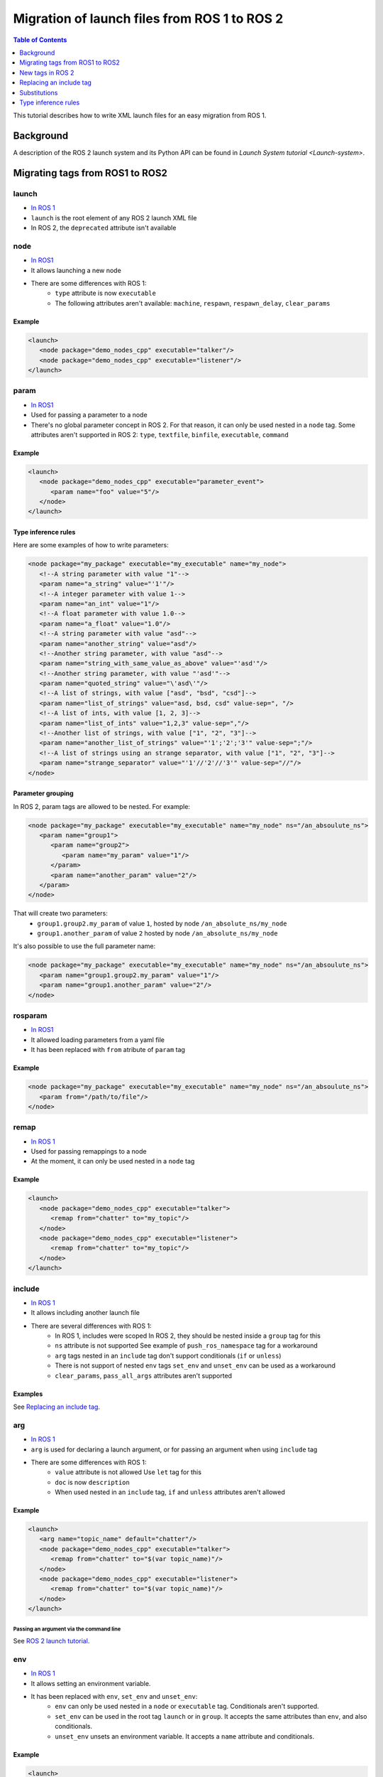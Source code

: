 Migration of launch files from ROS 1 to ROS 2
=============================================

.. contents:: Table of Contents
   :depth: 1
   :local:

This tutorial describes how to write XML launch files for an easy migration from ROS 1.

Background
----------

A description of the ROS 2 launch system and its Python API can be found in `Launch System tutorial <Launch-system>`.


Migrating tags from ROS1 to ROS2
--------------------------------

launch
^^^^^^

* `In ROS 1 <http://wiki.ros.org/roslaunch/XML/launch>`__
* ``launch`` is the root element of any ROS 2 launch XML file
* In ROS 2, the ``deprecated`` attribute isn't available

node
^^^^

* `In ROS1 <http://wiki.ros.org/roslaunch/XML/node>`__
* It allows launching a new node
* There are some differences with ROS 1:
   * ``type`` attribute is now ``executable``
   * The following attributes aren't available: ``machine``, ``respawn``, ``respawn_delay``, ``clear_params``

Example
~~~~~~~

.. code-block:: xml

   <launch>
      <node package="demo_nodes_cpp" executable="talker"/>
      <node package="demo_nodes_cpp" executable="listener"/>
   </launch>

param
^^^^^

* `In ROS1 <http://wiki.ros.org/roslaunch/XML/param>`__
* Used for passing a parameter to a node
* There's no global parameter concept in ROS 2.
  For that reason, it can only be used nested in a ``node`` tag.
  Some attributes aren't supported in ROS 2: ``type``, ``textfile``, ``binfile``, ``executable``, ``command``

Example
~~~~~~~

.. code-block:: xml

   <launch>
      <node package="demo_nodes_cpp" executable="parameter_event">
         <param name="foo" value="5"/>
      </node>
   </launch>

Type inference rules
~~~~~~~~~~~~~~~~~~~~

Here are some examples of how to write parameters:

.. code-block:: xml

   <node package="my_package" executable="my_executable" name="my_node">
      <!--A string parameter with value "1"-->
      <param name="a_string" value="'1'"/>
      <!--A integer parameter with value 1-->
      <param name="an_int" value="1"/>
      <!--A float parameter with value 1.0-->
      <param name="a_float" value="1.0"/>
      <!--A string parameter with value "asd"-->
      <param name="another_string" value="asd"/>
      <!--Another string parameter, with value "asd"-->
      <param name="string_with_same_value_as_above" value="'asd'"/>
      <!--Another string parameter, with value "'asd'"-->
      <param name="quoted_string" value="\'asd\'"/>
      <!--A list of strings, with value ["asd", "bsd", "csd"]-->
      <param name="list_of_strings" value="asd, bsd, csd" value-sep=", "/>
      <!--A list of ints, with value [1, 2, 3]-->
      <param name="list_of_ints" value="1,2,3" value-sep=","/>
      <!--Another list of strings, with value ["1", "2", "3"]-->
      <param name="another_list_of_strings" value="'1';'2';'3'" value-sep=";"/>
      <!--A list of strings using an strange separator, with value ["1", "2", "3"]-->
      <param name="strange_separator" value="'1'//'2'//'3'" value-sep="//"/>
   </node>

Parameter grouping
~~~~~~~~~~~~~~~~~~

In ROS 2, param tags are allowed to be nested.
For example:

.. code-block:: xml

   <node package="my_package" executable="my_executable" name="my_node" ns="/an_absoulute_ns">
      <param name="group1">
         <param name="group2">
            <param name="my_param" value="1"/>
         </param>
         <param name="another_param" value="2"/>
      </param>
   </node>

That will create two parameters:
   - ``group1.group2.my_param`` of value ``1``, hosted by node ``/an_absolute_ns/my_node``
   - ``group1.another_param`` of value ``2`` hosted by node ``/an_absolute_ns/my_node``

It's also possible to use the full parameter name:

.. code-block:: xml

   <node package="my_package" executable="my_executable" name="my_node" ns="/an_absoulute_ns">
      <param name="group1.group2.my_param" value="1"/>
      <param name="group1.another_param" value="2"/>
   </node>

rosparam
^^^^^^^^

* `In ROS1 <http://wiki.ros.org/roslaunch/XML/rosparam>`__
* It allowed loading parameters from a yaml file
* It has been replaced with ``from`` atribute of ``param`` tag

Example
~~~~~~~

.. code-block:: xml

   <node package="my_package" executable="my_executable" name="my_node" ns="/an_absoulute_ns">
      <param from="/path/to/file"/>
   </node>

remap
^^^^^

* `In ROS 1 <http://wiki.ros.org/roslaunch/XML/remap>`__
* Used for passing remappings to a node
* At the moment, it can only be used nested in a ``node`` tag

Example
~~~~~~~

.. code-block:: xml

   <launch>
      <node package="demo_nodes_cpp" executable="talker">
         <remap from="chatter" to="my_topic"/>
      </node>
      <node package="demo_nodes_cpp" executable="listener">
         <remap from="chatter" to="my_topic"/>
      </node>
   </launch>

include
^^^^^^^

* `In ROS 1 <http://wiki.ros.org/roslaunch/XML/include>`__
* It allows including another launch file
* There are several differences with ROS 1:
   * In ROS 1, includes were scoped
     In ROS 2, they should be nested inside a ``group`` tag for this
   * ``ns`` attribute is not supported
     See example of ``push_ros_namespace`` tag for a workaround
   * ``arg`` tags nested in an ``include`` tag don't support conditionals (``if`` or ``unless``)
   * There is not support of nested ``env`` tags
     ``set_env`` and ``unset_env`` can be used as a workaround
   * ``clear_params``, ``pass_all_args`` attributes aren't supported

Examples
~~~~~~~~

See `Replacing an include tag`_.

arg
^^^

* `In ROS 1 <http://wiki.ros.org/roslaunch/XML/arg>`__
* ``arg`` is used for declaring a launch argument, or for passing an argument
  when using ``include`` tag
* There are some differences with ROS 1:
   * ``value`` attribute is not allowed
     Use ``let`` tag for this
   * ``doc`` is now ``description``
   * When used nested in an ``include`` tag, ``if`` and ``unless``  attributes aren't allowed

Example
~~~~~~~

.. code-block:: xml

   <launch>
      <arg name="topic_name" default="chatter"/>
      <node package="demo_nodes_cpp" executable="talker">
         <remap from="chatter" to="$(var topic_name)"/>
      </node>
      <node package="demo_nodes_cpp" executable="listener">
         <remap from="chatter" to="$(var topic_name)"/>
      </node>
   </launch>

Passing an argument via the command line
""""""""""""""""""""""""""""""""""""""""

See `ROS 2 launch tutorial <Launch-system>`__.


env
^^^

* `In ROS 1 <http://wiki.ros.org/roslaunch/XML/env>`__
* It allows setting an environment variable.
* It has been replaced with ``env``, ``set_env`` and ``unset_env``:
   * ``env`` can only be used nested in a ``node`` or ``executable`` tag.
     Conditionals aren't supported.
   * ``set_env`` can be used in the root tag ``launch`` or in ``group``.
     It accepts the same attributes than ``env``, and also conditionals.
   * ``unset_env`` unsets an environment variable.
     It accepts a ``name`` attribute and conditionals.

Example
~~~~~~~

.. code-block:: xml

   <launch>
      <set_env name="MY_ENV_VAR" value="MY_VALUE" if="CONDITION_A"/>
      <set_env name="ANOTHER_ENV_VAR" value="ANOTHER_VALUE" unless="CONDITION_B"/>
      <set_env name="SOME_ENV_VAR" value="SOME_VALUE"/>
      <node package="MY_PACKAGE" executable="MY_EXECUTABLE" name="MY_NODE">
         <env name="NODE_ENV_VAR" value="SOME_VALUE"/>
      </node>
      <unset_env name="MY_ENV_VAR" if="CONDITION_A"/>
      <node package="ANOTHER_PACKAGE" executable="ANOTHER_EXECUTABLE" name="ANOTHER_NODE"/>
      <unset_env name="ANOTHER_ENV_VAR" unless="CONDITION_B"/>
      <unset_env name="SOME_ENV_VAR"/>
   </launch>


group
^^^^^

* `In ROS 1 <http://wiki.ros.org/roslaunch/XML/group>`__
* It allows limiting the scope of launch configurations.
  Usually used together with ``let``, ``include`` or ``push_ros_namespace`` tags.
* Differences with ROS 1:
   * There is no ``ns`` attribute.
     See the new ``push_ros_namespace`` tag as a workaround.
   * ``clear_params`` attribute isn't available.
   * It doesn't accept ``remap`` and ``param`` tags as children.

Example
~~~~~~~

``launch-prefix`` configuration is used by all the ``executable`` and ``node`` tags.
This example will use ``time`` as a prefix, if ``use_time_prefix_in_talker`` argument is ``1``, only for the talker.

.. code-block:: xml

   <launch>
      <arg name="use_time_prefix_in_talker" default="0"/>
      <group>
         <let name="launch-prefix" value="time" if="$(var use_time_prefix_in_talker)"/>
         <node package="demo_nodes_cpp" executable="talker"/>
      </group>
      <node package="demo_nodes_cpp" executable="listener"/>
   </launch>

machine and test
^^^^^^^^^^^^^^^^

They aren't supported at the moment.

New tags in ROS 2
-----------------

set_env and unset_env
^^^^^^^^^^^^^^^^^^^^^

See `env`_ tag decription.

push_ros_namespace
^^^^^^^^^^^^^^^^^^

``include`` and ``group`` tags don't accept ``ns`` attribute.
This action can be used as a workaround:

.. code-block:: xml

   <!-Other tags-->
   <group>
      <push_ros_namespace namespace="my_ns"/>
      <!--Nodes here are namespaced with "my_ns".-->
      <!--If there is an include action here, its nodes will also be namespaced.-->
      <push_ros_namespace namespace="another_ns"/>
      <!--Nodes here are namespaced with "another_ns/my_ns".-->
      <push_ros_namespace namespace="/absolute_ns"/>
      <!--Nodes here are namespaced with "/absolute_ns".-->
      <!--The following node receives an absolute namespace, so it will ignore the others previously pushed.-->
      <!--The full path of the node will be /asd/my_node.-->
      <node package="my_pkg" executable="my_executable" name="my_node" ns="/asd"/>
   </group>
   <!--Nodes outside the group action won't be namespaced.-->
   <!-Other tags-->

let
^^^

It's a replacement of ``arg`` tag with a value attribute.

.. code-block:: xml

   <let var="foo" value="asd"/>

executable
^^^^^^^^^^

It allows running any executable.

Example
~~~~~~~

.. code-block:: xml

   <executable cmd="ls -las" cwd="/var/log" name="my_exec" launch-prefix="something" output="screen" shell="true">
      <env name="LD_LIBRARY" value="/lib/some.so"/>
   </executable>

Replacing an include tag
------------------------

To have exactly the same behavior as in ROS 1, they must be nested in a ``group`` tag.

.. code-block:: xml

   <group>
      <include file="another_launch_file"/>
   </group>

To replace the ``ns`` attribute, ``push_ros_namespace`` action must be used:

.. code-block:: xml

   <group>
      <push_ros_namespace namespace="my_ns"/>
      <include file="another_launch_file"/>
   </group>

Substitutions
-------------

Documentation about ROS 1's substitutions in `roslaunch XML wiki <http://wiki.ros.org/roslaunch/XML>`__.
Substitutions syntax haven't changed, it's still ``$(sub-name val1 val2 ...)``.
There are some changes compared to ROS 1:

* ``env`` and ``optenv`` have been replaced by only one tag: ``env``.
  ``$(env <NAME>)`` will fail if the environment variable doesn't exist.
  ``$(env <NAME> '')`` does the same as ROS 1's ``$(optenv <NAME>)``.
  ``$(env <NAME> <DEFAULT>)`` does the same as ROS 1's ``$(env <NAME> <DEFAULT>)``
  or ``$(optenv <NAME> <DEFAULT>)``.
* ``find`` has been replaced with ``find-package``.
* There is a new ``exec-in-package`` substitution.
  e.g.: ``$(exec-in-package <package_name> <exec_name>)``
* There is a new ``find-exec`` substitution.
* ``arg`` has been replaced with ``var``.
  It looks at configurations defined either with ``arg`` or ``let`` tag.
* ``eval`` and ``dirname`` substitutions haven't changed.
* ``anon`` substitution is not supported..

Type inference rules
--------------------

The rules that were shown in ``Type inference rules`` subsection of ``param`` tag applies to any attribute.
For example:

.. code-block:: xml

   <!--Setting a string value to an attribute expecting an int will raise an error.-->
   <tag1 attr-expecting-an-int="'1'"/>
   <!--Correct version.-->
   <tag1 attr-expecting-an-int="1"/>
   <!--Setting an integer in an attribute expecting a string will raise an error.-->
   <tag2 attr-expecting-a-str="1"/>
   <!--Correct version.-->
   <tag2 attr-expecting-a-str="'1'"/>
   <!--Setting a list of strings in an attribute expecting a string will raise an error.-->
   <tag3 attr-expecting-a-str="asd, bsd" str-attr-sep=", "/>
   <!--Correct version.-->
   <tag3 attr-expecting-a-str="don't use a separator"/>

Some attributes accept more than a single type, for example ``value`` attribute of ``param`` tag.
It's usual that parameters that are of type ``int`` (or ``float``) also accept an ``str``, that will be later
substituted and tried to convert to an ``int`` (or ``float``) by the action.
